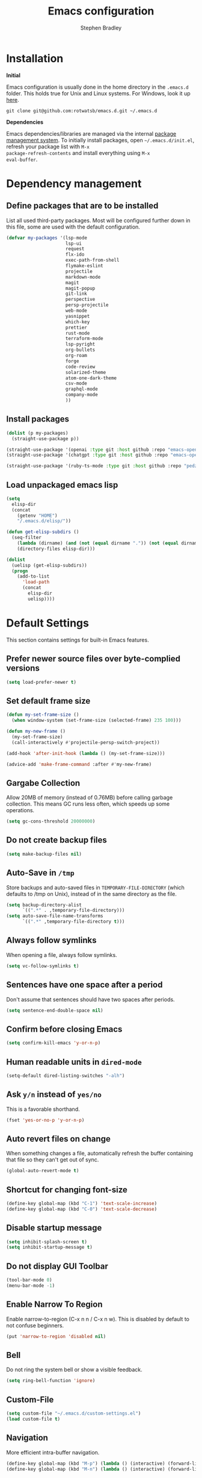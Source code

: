 #+TITLE: Emacs configuration
#+AUTHOR: Stephen Bradley

# create new code blocks with C-c C-,
# org babel key bindings: [[https://org-babel.readthedocs.io/en/latest/key-bindings/]]

* Installation

*Initial*

Emacs configuration is usually done in the home directory in the
=.emacs.d= folder. This holds true for Unix and Linux systems. For
Windows, look it up [[https://www.gnu.org/software/emacs/manual/html_node/efaq-w32/Location-of-init-file.html][here]].

=git clone git@github.com:rotwatsb/emacs.d.git ~/.emacs.d=

*Dependencies*

Emacs dependencies/libraries are managed via the internal [[https://www.gnu.org/software/emacs/manual/html_node/emacs/Packages.html#Packages][package
management system]]. To initially install packages, open
=~/.emacs.d/init.el=, refresh your package list with =M-x
package-refresh-contents= and install everything using =M-x
eval-buffer=.

* Dependency management
** Define packages that are to be installed

List all used third-party packages. Most will be configured further
down in this file, some are used with the default configuration.

#+BEGIN_SRC emacs-lisp
  (defvar my-packages '(lsp-mode
                        lsp-ui
                        request
                        flx-ido
                        exec-path-from-shell
                        flymake-eslint
                        projectile
                        markdown-mode
                        magit
                        magit-popup
                        git-link
                        perspective
                        persp-projectile
                        web-mode
                        yasnippet
                        which-key
                        prettier
                        rust-mode
                        terraform-mode
                        lsp-pyright
                        org-bullets
                        org-roam
                        forge
                        code-review
                        solarized-theme
                        atom-one-dark-theme
                        csv-mode
                        graphql-mode
                        company-mode
                        ))
#+END_SRC
** Install packages
#+BEGIN_SRC emacs-lisp
  (dolist (p my-packages)
    (straight-use-package p))

  (straight-use-package '(openai :type git :host github :repo "emacs-openai/openai"))
  (straight-use-package '(chatgpt :type git :host github :repo "emacs-openai/chatgpt"))

  (straight-use-package '(ruby-ts-mode :type git :host github :repo "pedz/ruby-ts-mode"))
#+END_SRC
** Load unpackaged emacs lisp
#+BEGIN_SRC emacs-lisp
  (setq
    elisp-dir
    (concat
      (getenv "HOME")
      "/.emacs.d/elisp/"))

  (defun get-elisp-subdirs ()
    (seq-filter
      (lambda (dirname) (and (not (equal dirname ".")) (not (equal dirname ".."))))
      (directory-files elisp-dir)))

  (dolist
    (uelisp (get-elisp-subdirs))
    (progn
      (add-to-list
        'load-path
        (concat
          elisp-dir
          uelisp))))
#+END_SRC
* Default Settings
This section contains settings for built-in Emacs features.
** Prefer newer source files over byte-complied versions
#+BEGIN_SRC emacs-lisp
  (setq load-prefer-newer t)
#+END_SRC
** Set default frame size
#+BEGIN_SRC emacs-lisp
  (defun my-set-frame-size ()
    (when window-system (set-frame-size (selected-frame) 235 100)))

  (defun my-new-frame ()
    (my-set-frame-size)
    (call-interactively #'projectile-persp-switch-project))

  (add-hook 'after-init-hook (lambda () (my-set-frame-size)))

  (advice-add 'make-frame-command :after #'my-new-frame)
#+END_SRC
** Gargabe Collection
Allow 20MB of memory (instead of 0.76MB) before calling garbage
collection. This means GC runs less often, which speeds up some
operations.
#+BEGIN_SRC emacs-lisp
  (setq gc-cons-threshold 20000000)
#+END_SRC
** Do not create backup files
#+BEGIN_SRC emacs-lisp
  (setq make-backup-files nil)
#+END_SRC
** Auto-Save in =/tmp=
Store backups and auto-saved files in =TEMPORARY-FILE-DIRECTORY= (which
defaults to /tmp on Unix), instead of in the same directory as the
file.
#+BEGIN_SRC emacs-lisp
  (setq backup-directory-alist
        `((".*" . ,temporary-file-directory)))
  (setq auto-save-file-name-transforms
        `((".*" ,temporary-file-directory t)))
#+END_SRC
** Always follow symlinks
When opening a file, always follow symlinks.
#+BEGIN_SRC emacs-lisp
  (setq vc-follow-symlinks t)
#+END_SRC
** Sentences have one space after a period
Don't assume that sentences should have two spaces after
periods.
#+BEGIN_SRC emacs-lisp
  (setq sentence-end-double-space nil)
#+END_SRC
** Confirm before closing Emacs
#+BEGIN_SRC emacs-lisp
  (setq confirm-kill-emacs 'y-or-n-p)
#+END_SRC
** Human readable units in =dired-mode=
#+BEGIN_SRC emacs-lisp
  (setq-default dired-listing-switches "-alh")
#+END_SRC
** Ask =y/n= instead of =yes/no=
This is a favorable shorthand.
#+BEGIN_SRC emacs-lisp
  (fset 'yes-or-no-p 'y-or-n-p)
#+END_SRC
** Auto revert files on change
When something changes a file, automatically refresh the
buffer containing that file so they can't get out of sync.

#+BEGIN_SRC emacs-lisp
  (global-auto-revert-mode t)
#+END_SRC
** Shortcut for changing font-size
#+BEGIN_SRC emacs-lisp
  (define-key global-map (kbd "C-1") 'text-scale-increase)
  (define-key global-map (kbd "C-0") 'text-scale-decrease)
#+END_SRC
** Disable startup message
#+BEGIN_SRC emacs-lisp
  (setq inhibit-splash-screen t)
  (setq inhibit-startup-message t)
#+END_SRC
** Do not display GUI Toolbar
#+BEGIN_SRC emacs-lisp
  (tool-bar-mode 0)
  (menu-bar-mode -1)
#+END_SRC
** Enable Narrow To Region
Enable narrow-to-region (C-x n n / C-x n w). This is disabled by
default to not confuse beginners.
#+BEGIN_SRC emacs-lisp
  (put 'narrow-to-region 'disabled nil)
#+END_SRC

** Bell
Do not ring the system bell or show a visible feedback.
#+BEGIN_SRC emacs-lisp
  (setq ring-bell-function 'ignore)
#+END_SRC

** Custom-File
#+BEGIN_SRC emacs-lisp
  (setq custom-file "~/.emacs.d/custom-settings.el")
  (load custom-file t)
#+END_SRC
** Navigation
More efficient intra-buffer navigation.
#+BEGIN_SRC emacs-lisp
  (define-key global-map (kbd "M-p") (lambda () (interactive) (forward-line -4)))
  (define-key global-map (kbd "M-n") (lambda () (interactive) (forward-line 4)))
#+END_SRC

** set default them
#+BEGIN_SRC emacs-lisp
  (load-theme 'atom-one-dark t)
#+END_SRC
**
#+BEGIN_SRC emacs-lisp
  (defun my-copy-to-clipboard ()
    (interactive)
    (if (use-region-p)
        (shell-command
         (concat "echo \"" (buffer-substring-no-properties (region-beginning) (region-end)) "\" | pbcopy"))
      ()
      ))

  (global-set-key (kbd "M-c") 'my-copy-to-clipboard)
#+END_SRC
** Use Command as meta without remapping/rebinding
#+begin_src emacs-lisp
  (setq mac-command-modifier 'meta)
#+end_src
** Tab bar format
#+begin_src emacs-lisp
  (setq tab-bar-format '(tab-bar-format-global))
  (tab-bar-mode)
#+end_src
* which-key mode
Turn it on by default
#+begin_src emacs-lisp
  (which-key-mode)
#+end_src

#+RESULTS:
: t

* ido-mode
First, set the find-file-at-point bindings (before overriding with ido
bindings)

#+BEGIN_SRC emacs-lisp
  (setq ffap-require-prefix t)
  (ffap-bindings)
#+END_SRC

=ido= means "Interactively Do Things"

This changes many defaults like =find-file= and switching
buffers. =ido= has a completion engine that's sensible to use
everywhere.

#+BEGIN_SRC emacs-lisp
  (ido-mode t)
  (ido-everywhere t)
  (setq ido-enable-flex-matching t)
  (global-set-key (kbd "C-x C-b") 'ibuffer)
#+END_SRC

* Search
Replace i-search-(forward|backward) with their respective regexp
capable counterparts

#+BEGIN_SRC emacs-lisp
  (global-set-key (kbd "C-s") 'isearch-forward-regexp)
  (global-set-key (kbd "C-r") 'isearch-backward-regexp)

#+END_SRC

* Magit
** forge
Load forge after magit

#+begin_src emacs-lisp
  (with-eval-after-load 'magit
    (require 'forge))
#+end_src
** [[https://github.com/wandersoncferreira/code-review][Code Review]]

Use passwords configured for forge

#+begin_src emacs-lisp
  (setq code-review-auth-login-marker 'forge)
#+end_src

Create keybinding for code-review at point

#+begin_src emacs-lisp
  (with-eval-after-load 'code-review
    (define-key forge-topic-mode-map (kbd "C-c r") 'code-review-forge-pr-at-point))
#+end_src
* Org
  #+begin_src emacs-lisp
    (require 'org-bullets)
    (add-hook 'org-mode-hook
              (lambda ()
                (auto-fill-mode 0)
                (visual-line-mode 1)
                (org-indent-mode)
                (org-bullets-mode 1)))
    (require 'org-roam)
    (define-key org-mode-map (kbd "C-c n i") 'org-roam-node-insert)
    (define-key org-mode-map (kbd "C-c n l") 'org-roam-buffer-toggle)
    (define-key org-mode-map (kbd "C-c n f") 'org-roam-node-find)
  #+end_src
  
** Org Roam
#+begin_src emacs-lisp
  (setq org-roam-directory (file-truename "~/notes"))
  (org-roam-db-autosync-mode)
#+end_src
* Chatgpt
#+begin_src emacs-lisp
  (require 'chatgpt)
  (setq openai-key (getenv "OPENAI_API_KEY"))
#+end_src
* Programming
** General
*** lsp mode
Set the keymap prefix for lsp commands

#+BEGIN_SRC emacs-lisp
  (setq lsp-keymap-prefix "C-c l")
#+END_SRC

Turn off lsp's completion engine, because it seems to significantly
slow buffer responsiveness while editing..

#+BEGIN_SRC emacs-lisp
  (setq lsp-completion-enable nil)
#+END_SRC

#+begin_src emacs-lisp
  (require 'lsp-mode)
#+end_src

Register ruby-ts-mode with lsp
#+begin_src emacs-lisp
  (add-to-list 'lsp-language-id-configuration '(ruby-ts-mode . "ruby"))
#+end_src

*** Tabs
Use 4 spaces instead of a tab.

#+BEGIN_SRC emacs-lisp
  (setq-default tab-width 4)
#+END_SRC

Indentation cannot insert tabs.

#+BEGIN_SRC emacs-lisp
  (setq-default indent-tabs-mode nil)
#+END_SRC
*** Auto-indent with the Return key

#+BEGIN_SRC emacs-lisp
  (define-key global-map (kbd "RET") 'newline-and-indent)
#+END_SRC
*** Highlight matching parenthesis

#+BEGIN_SRC emacs-lisp
  (show-paren-mode t)
#+END_SRC
*** Configure Flymake
#+BEGIN_SRC emacs-lisp
  (add-hook 'flymake-mode-hook
    (lambda () (define-key flymake-mode-map (kbd "C-c C-.") 'flymake-goto-next-error)))
  (add-hook 'flymake-mode-hook
    (lambda () (define-key flymake-mode-map (kbd "C-c C-,") 'flymake-goto-prev-error)))
#+END_SRC
*** Delete trailing whitespace

Delete trailing whitespace in all modes. _Except_ when editing
Markdown, because it uses [[http://daringfireball.net/projects/markdown/syntax#p][two trailing blanks]] as a signal to create a
line break.

#+BEGIN_SRC emacs-lisp
    (add-hook 'before-save-hook '(lambda()
                                  (when (not (or (derived-mode-p 'markdown-mode)
                                                 (derived-mode-p 'org-mode))
                                    (delete-trailing-whitespace)))))
#+END_SRC
** git-link

https://github.com/sshaw/git-link

Quickly create links to remote repositories.

Enable git-link globally and bind to (=C-cgl)

#+BEGIN_SRC emacs-lisp
  (setq git-link-default-remote "origin")
  (global-set-key "\C-cgl" 'git-link)
#+END_SRC
** web-mode

http://web-mode.org/

web-mode.el is an autonomous major-mode for editing web templates.

#+BEGIN_SRC emacs-lisp
  (add-to-list 'auto-mode-alist '("\\.html?\\'" . web-mode))
  ;; Ruby Templates
  (add-to-list 'auto-mode-alist '("\\.erb?\\'" . web-mode))
  ;; Handlebars
  (add-to-list 'auto-mode-alist '("\\.hbs?\\'" . web-mode))
  ;; JSON
  (add-to-list 'auto-mode-alist '("\\.json?\\'" . web-mode))

  (setq web-mode-enable-current-element-highlight t)
  (setq web-mode-ac-sources-alist
    '(("html" . (ac-source-words-in-buffer ac-source-abbrev))))

  (setq web-mode-markup-indent-offset 4)
  (setq web-mode-code-indent-offset 2)
#+END_SRC
** yaml-mode

#+BEGIN_SRC emacs-lisp
  (require 'yaml-mode)

  (add-to-list 'auto-mode-alist '("\\.yml\\'" . yaml-mode))
  (add-to-list 'auto-mode-alist '("\\.yaml\\'" . yaml-mode))
#+END_SRC
** terraform
Register the terraform language server
#+begin_src emacs-lisp
  (lsp-register-client
   (make-lsp-client :new-connection (lsp-stdio-connection '("/usr/local/bin/terraform-ls" "serve"))
                    :major-modes '(terraform-mode)
                    :server-id 'terraform-ls))

  (add-hook 'terraform-mode-hook #'lsp)
#+end_src
** javascript
*** General configuration
#+BEGIN_SRC emacs-lisp
  (setq js-indent-level 2)
#+END_SRC

#+BEGIN_SRC emacs-lisp
  ;(require 'typescript-mode)
  ;(setq typescript-indent-level 2)
#+END_SRC

#+BEGIN_SRC emacs-lisp
  (add-to-list 'auto-mode-alist '("\\.js\\'" . js-ts-mode))
  (add-to-list 'auto-mode-alist '("\\.cjs\\'" . js-ts-mode))
  ;(add-to-list 'auto-mode-alist '("\\.ts\\'" . typescript-mode))
  (add-to-list 'auto-mode-alist '("\\.ts\\'" . typescript-ts-mode))
#+END_SRC

#+BEGIN_SRC emacs-lisp
  (add-hook 'js-ts-mode-hook 'lsp)
  ;(add-hook 'typescript-mode-hook 'lsp)
  (add-hook 'typescript-ts-mode-hook 'lsp)
  (add-hook 'rust-mode-hook 'lsp)
#+END_SRC
*** Require eslint-flymake
#+BEGIN_SRC emacs-lisp
  (require 'flymake-eslint)
#+END_SRC
** ruby
Use treesitter's ruby-mode for *.rb
#+BEGIN_SRC emacs-lisp
  (add-to-list 'auto-mode-alist '("\\.rb\\'" . ruby-ts-mode))
#+END_SRC


#+BEGIN_SRC emacs-lisp
  (add-hook 'ruby-ts-mode-hook 'lsp)
#+END_SRC
** rust
#+BEGIN_SRC emacs-lisp
  (add-hook 'rust-mode-hook
    (lambda () (define-key rust-mode-map (kbd "C-c C-c") 'rust-compile)))
  (add-hook 'rust-mode-hook
    (lambda () (define-key rust-mode-map (kbd "C-c C-r") 'rust-run)))
#+END_SRC
** python
#+begin_src emacs-lisp
  (add-hook 'python-mode-hook (lambda ()
                                (require 'lsp-pyright)
                                (lsp)))
#+end_src
** perspectives
*** Configuration
#+BEGIN_SRC emacs-lisp
  (require 'perspective)
  (customize-set-variable 'persp-mode-prefix-key (kbd "C-z"))
  (define-key persp-mode-map (kbd "C-x C-n") 'persp-next)
  (define-key persp-mode-map (kbd "C-x C-p") 'persp-prev)
#+END_SRC

** projectile

https://github.com/bbatsov/projectile

Projectile is a project interaction library. For instance -
finding project files (=C-c p f=)  or jumping to a new project (=C-c p
p=).

*** Configuration

Enable Projectile globally.
#+BEGIN_SRC emacs-lisp
  (projectile-mode +1)
  (define-key projectile-mode-map (kbd "s-p") 'projectile-command-map)
  (define-key projectile-mode-map (kbd "C-c p") 'projectile-command-map)
#+END_SRC

Register ember project type.
#+BEGIN_SRC emacs-lisp
  (projectile-register-project-type
   'ember '(".ember-cli")
   :test "npm test"
   :test-suffix "-test")
#+END_SRC

Register npm project type.
#+BEGIN_SRC emacs-lisp
  (projectile-register-project-type
   'npm '(".package.json")
   :test "npm test"
   :test-suffix "Test")
#+END_SRC

Wrap 'projectile-find-implementation-or-test' to cache looked-up
files.
#+BEGIN_SRC emacs-lisp
  (defvar projectile-projects-impl-test-cache (make-hash-table :test 'equal))
  (defun cache-impl-test-files (orig-fun &rest args)
    (let ((cached-assoc-file (gethash (car args) projectile-projects-impl-test-cache)))
      (if cached-assoc-file
          cached-assoc-file
        (let ((res (apply orig-fun args)))
          (puthash (car args) (projectile-expand-root res) projectile-projects-impl-test-cache)
          res))))
  (advice-add 'projectile-find-implementation-or-test :around #'cache-impl-test-files)
#+END_SRC

Remap projectile-switch-project with projectile-persp-switch-project
#+BEGIN_SRC emacs-lisp
  (persp-mode)
  (define-key projectile-mode-map [remap projectile-switch-project] 'projectile-persp-switch-project)
#+END_SRC

After persp switch, set default-directory of new scratch buffer and call find-file
#+BEGIN_SRC emacs-lisp
  (defun my-no-action () ())
  (setq projectile-switch-project-action 'my-no-action)

  (defun my-projectile-persp-switch-project (orig-fun &rest args)
    (progn
      (apply orig-fun args)
      (set-buffer (persp-scratch-buffer))
      (setq default-directory (car args))
      (call-interactively #'find-file)))
   (advice-add 'projectile-persp-switch-project :around #'my-projectile-persp-switch-project)
#+END_SRC

#+BEGIN_SRC emacs-lisp
(defun projectile-nodeunit-test-file ()
  "Run test command on a single file"
  (interactive)
  (let ((command (concat "NODE_ENV=test ALLOW_CONFIG_MUTATIONS=y node_modules/nodeunit/bin/nodeunit " (buffer-file-name)))
        (default-directory (projectile-compilation-dir)))
    (compile command)))
#+END_SRC

* eshell
#+BEGIN_SRC emacs-lisp
  (global-set-key "\C-ce" 'eshell)
#+END_SRC
* OS Specific
#+BEGIN_SRC emacs-lisp
  (when (memq window-system '(mac ns x))
    (exec-path-from-shell-initialize))
#+END_SRC
** Linux
** macOS
#+BEGIN_SRC emacs-lisp
(global-set-key (kbd "<f11>") 'toggle-frame-fullscreen)
#+END_SRC
